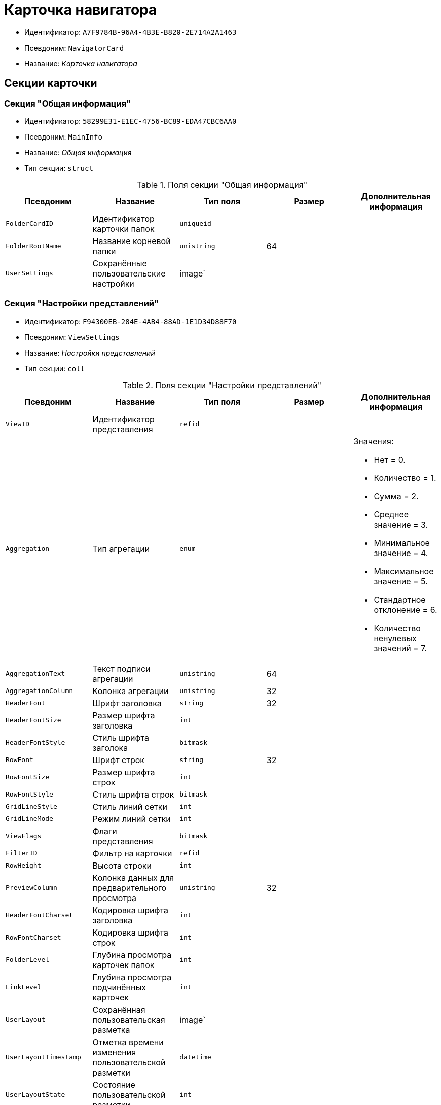 = Карточка навигатора

* Идентификатор: `A7F9784B-96A4-4B3E-B820-2E714A2A1463`
* Псевдоним: `NavigatorCard`
* Название: _Карточка навигатора_

== Секции карточки

=== Секция "Общая информация"

* Идентификатор: `58299E31-E1EC-4756-BC89-EDA47CBC6AA0`
* Псевдоним: `MainInfo`
* Название: _Общая информация_
* Тип секции: `struct`

.Поля секции "Общая информация"
[cols="20%,20%,20%,20%,20%",options="header"]
|===
|Псевдоним |Название |Тип поля |Размер |Дополнительная информация
|`FolderCardID` |Идентификатор карточки папок |`uniqueid` | |
|`FolderRootName` |Название корневой папки |`unistring` |64 |
|`UserSettings` |Сохранённые пользовательские настройки |image` | |
|===

=== Секция "Настройки представлений"

* Идентификатор: `F94300EB-284E-4AB4-88AD-1E1D34D88F70`
* Псевдоним: `ViewSettings`
* Название: _Настройки представлений_
* Тип секции: `coll`

.Поля секции "Настройки представлений"
[cols="20%,20%,20%,20%,20%",options="header"]
|===
|Псевдоним |Название |Тип поля |Размер |Дополнительная информация
|`ViewID` |Идентификатор представления |`refid` | |
|`Aggregation` |Тип агрегации |`enum` | a|.Значения:
* Нет = 0.
* Количество = 1.
* Сумма = 2.
* Среднее значение = 3.
* Минимальное значение = 4.
* Максимальное значение = 5.
* Стандартное отклонение = 6.
* Количество ненулевых значений = 7.
|`AggregationText` |Текст подписи агрегации |`unistring` |64 |
|`AggregationColumn` |Колонка агрегации |`unistring` |32 |
|`HeaderFont` |Шрифт заголовка |`string` |32 |
|`HeaderFontSize` |Размер шрифта заголовка |`int` | |
|`HeaderFontStyle` |Стиль шрифта заголока |`bitmask` | |
|`RowFont` |Шрифт строк |`string` |32 |
|`RowFontSize` |Размер шрифта строк |`int` | |
|`RowFontStyle` |Стиль шрифта строк |`bitmask` | |
|`GridLineStyle` |Стиль линий сетки |`int` | |
|`GridLineMode` |Режим линий сетки |`int` | |
|`ViewFlags` |Флаги представления |`bitmask` | |
|`FilterID` |Фильтр на карточки |`refid` | |
|`RowHeight` |Высота строки |`int` | |
|`PreviewColumn` |Колонка данных для предварительного просмотра |`unistring` |32 |
|`HeaderFontCharset` |Кодировка шрифта заголовка |`int` | |
|`RowFontCharset` |Кодировка шрифта строк |`int` | |
|`FolderLevel` |Глубина просмотра карточек папок |`int` | |
|`LinkLevel` |Глубина просмотра подчинённых карточек |`int` | |
|`UserLayout` |Сохранённая пользовательская разметка |image` | |
|`UserLayoutTimestamp` |Отметка времени изменения пользовательской разметки |`datetime` | |
|`UserLayoutState` |Состояние пользовательской разметки |`int` | |
|`TimeStamp` |Метка времени изменения настроек |`datetime` | |
|===

=== Подчиненные секции

=== Секция "Настройки колонок"

* Идентификатор: `39E04BFC-4FCC-421C-ABA2-84173090175E
* Псевдоним: `ColumnSettings`
* Название: _Настройки колонок_
* Тип секции: `coll`

.Поля секции "Настройки колонок"
[cols="20%,20%,20%,20%,20%",options="header"]
|===
|Псевдоним |Название |Тип поля |Размер |Дополнительная информация
|`Caption` |Название колонки |`unistring` |32 |
|`Order` |Порядковый номер колонки |`int` | |
|`Width` |Ширина колонки |`int` | |
|`RowAlign` |Выравнивание содержимого колонки |`enum` | a|.Значения:
* Выравнивание по левому краю = 0.
* Выравнивание по центру = 1.
* Выравнивание по правому краю = 2.
|`HeaderAlign` |Выравнивание заголовка колонки |`enum` | a|.Значения:
* Выравнивание по левому краю = 0.
* Выравнивание по центру = 1.
* Выравнивание по правому краю = 2.
|`ColumnName` |Название колонки |`unistring` |32 |
|`LongDate` |Использовать длинный формат даты |`bool` | |
|`DateFormat` |Формат даты |`unistring` |64 |
|`Hidden` |Скрывать колонку |`bool` | |
|`Flags` |Флаги колонки представления |`bitmask` | |
|===

=== Подчиненные секции

=== Секция "Локализация"

* Идентификатор: `ED9F1490-F695-4A7E-BD6E-3C65D51C88F9`
* Псевдоним: `Localizations`
* Название: _Локализация_
* Тип секции: `coll`

.Поля секции "Локализация"
[cols="20%,20%,20%,20%,20%",options="header"]
|===
|Псевдоним |Название |Тип поля |Размер |Дополнительная информация
|`LocaleID` |Идентификатор локали |`int` | |
|`Caption` |Локализованный заголовок |`unistring` |32 |
|===

=== Секция "Сортировки"

* Идентификатор: `F73D85EC-89BF-4730-849A-10B4FEF8FE2C
* Псевдоним: `SortingSettings`
* Название: _Сортировки_
* Тип секции: `coll`

.Поля секции "Сортировки"
[cols="20%,20%,20%,20%,20%",options="header"]
|===
|Псевдоним |Название |Тип поля |Размер |Дополнительная информация
|`ColumnName` |Колонка для сортировки |`unistring` |32 |
|`Order` |Порядок применения |`int` | |
|`Ascending` |Порядок сортировки |`bool` | |
|`Active` |Сортировка включена |`bool` | |
|===

=== Секция "Группировки"

* Идентификатор: `C2045B41-E6BB-4576-9AC5-32A953BCE9D2`
* Псевдоним: `GroupingSettings`
* Название: _Группировки_
* Тип секции: `coll`

.Поля секции "Группировки"
[cols="20%,20%,20%,20%,20%",options="header"]
|===
|Псевдоним |Название |Тип поля |Размер |Дополнительная информация
|`ColumnName` |Название колонки |`unistring` |32 |
|`Order` |Порядок применения |`int` | |
|`Ascending` |Тип упорядочивания |`bool` | |
|`AggregationText` |Текст подписи агрегации |`unistring` |64 |
|`AggregationColumn` |Колонка агрегации |`unistring` |32 |
|`Aggregation` |Тип агрегации |`enum` | a|.Значения:
* Нет = 0.
* Количество = 1.
* Сумма = 2.
* Среднее значение = 3.
* Минимальное значение = 4.
* Максимальное значение = 5.
* Стандартное отклонение = 6.
* Количество ненулевых значений = 7.
|`Active` |Группировка включена |`bool` | |
|`ShowExpanded` |Показывать группировку раскрытой |`bool` | |
|`RowHeight` |Высота строки |`int` | |
|`GroupFont` |Шрифт группировки |`string` |32 |
|`GroupFontSize` |Размер шрифта группировки |`int` | |
|`GroupFontStyle` |Стиль шрифта группировки |`bitmask` | |
|`GroupFontCharset` |Кодировка шрифта группировки |`int` | |
|`BackColor` |Цвет фона |`int` | |
|`GroupFlags` |Флаги группировки |`bitmask` | |
|`ForeColor` |Цвет текста |`int` | |
|===

=== Подчиненные секции

=== Секция "Локализация"

* Идентификатор: `7FCC165D-D5DD-4CD8-8FC1-AA811F09C3B1`
* Псевдоним: `LocalizationsGroupingSettings`
* Название: _Локализация_
* Тип секции: `coll`

.Поля секции "Локализация"
[cols="20%,20%,20%,20%,20%",options="header"]
|===
|Псевдоним |Название |Тип поля |Размер |Дополнительная информация
|`LocaleID` |Идентификатор локали |`int` | |
|`AggregationText` |Локализованный текст агрегации |`unistring` |64 |
|===

=== Секция "Локализация"

* Идентификатор: `580CA2A1-13E0-45F0-82F8-15E87B597267`
* Псевдоним: `LocalizationsViewSettings`
* Название: _Локализация_
* Тип секции: `coll`

.Поля секции "Локализация"
[cols="20%,20%,20%,20%,20%",options="header"]
|===
|Псевдоним |Название |Тип поля |Размер |Дополнительная информация
|`AggregationText` |Локализованный текст агрегации |`unistring` |64 |
|`LocaleID` |Идентификатор локали |`int` | |
|===

=== Секция "Шаблоны"

* Идентификатор: `E46D10A3-4DDC-40A8-B32F-9C3216B69708`
* Псевдоним: `Templates`
* Название: _Шаблоны_
* Тип секции: `coll`

.Поля секции "Шаблоны"
[cols="20%,20%,20%,20%,20%",options="header"]
|===
|Псевдоним |Название |Тип поля |Размер |Дополнительная информация
|`Name` |Название шаблона |`unistring` |32 |
|`File` |Файл шаблона |`fileid` | |
|===

=== Секция "Настройки"

* Идентификатор: `9957888C-8AC0-4760-B8D4-736204EF7511`
* Псевдоним: `Settings`
* Название: _Настройки_
* Тип секции: `coll`

."Поля секции "Настройки"
[cols="20%,20%,20%,20%,20%",options="header"]
|===
|Псевдоним |Название |Тип поля |Размер |Дополнительная информация
|`ObjectID` |Идентификатор объекта |`uniqueid` | |
|`Type` |Тип свойства |`int` | |
|`Value` |Значение свойства |`variant` | |
|`IsText` |Сохранен большой текст |`bool` | |
|`Text` |Текст |`unitext` | |
|===
